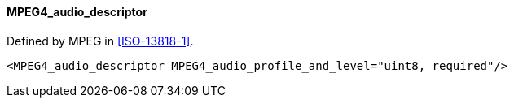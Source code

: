 ==== MPEG4_audio_descriptor

Defined by MPEG in <<ISO-13818-1>>.

[source,xml]
----
<MPEG4_audio_descriptor MPEG4_audio_profile_and_level="uint8, required"/>
----
